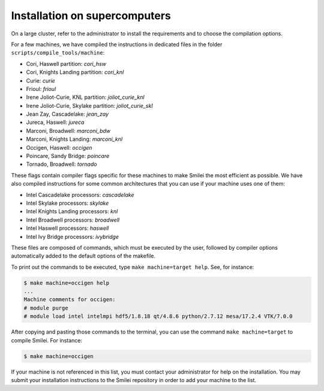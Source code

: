 Installation on supercomputers
-------------------------------

On a large cluster, refer to the administrator to install the requirements
and to choose the compilation options.

For a few machines, we have compiled the instructions in dedicated
files in the folder ``scripts/compile_tools/machine``:

- Cori, Haswell partition: `cori_hsw`
- Cori, Knights Landing partition: `cori_knl`
- Curie: `curie`
- Frioul: `frioul`
- Irene Joliot-Curie, KNL partition: `joliot_curie_knl`
- Irene Joliot-Curie, Skylake partition: `joliot_curie_skl`
- Jean Zay, Cascadelake: `jean_zay`
- Jureca, Haswell: `jureca`
- Marconi, Broadwell: `marconi_bdw`
- Marconi, Knights Landing: `marconi_knl`
- Occigen, Haswell: `occigen`
- Poincare, Sandy Bridge: `poincare`
- Tornado, Broadwell: `tornado`

These flags contain compiler flags specific for these machines to make Smilei the most efficient as possible.
We have also compiled instructions for some common architectures that you can use if your machine uses one of them:

- Intel Cascadelake processors: `cascadelake`
- Intel Skylake processors: `skylake`
- Intel Knights Landing processors: `knl`
- Intel Broadwell processors: `broadwell`
- Intel Haswell processors: `haswell`
- Intel Ivy Bridge processors: `ivybridge`

These files are composed of commands, which must be executed by the user,
followed by compiler options automatically added to the default options of the makefile.

To print out the commands to be executed, type ``make machine=target help``.
See, for instance:

.. code-block:: bash
                   
   $ make machine=occigen help
   ...
   Machine comments for occigen:
   # module purge
   # module load intel intelmpi hdf5/1.8.18 qt/4.8.6 python/2.7.12 mesa/17.2.4 VTK/7.0.0

After copying and pasting those commands to the terminal, you can use the command
``make machine=target`` to compile Smilei. For instance:

.. code-block:: bash

  $ make machine=occigen


If your machine is not referenced in this list, you must contact your administrator
for help on the installation. You may submit your installation instructions
to the Smilei repository in order to add your machine to the list.
